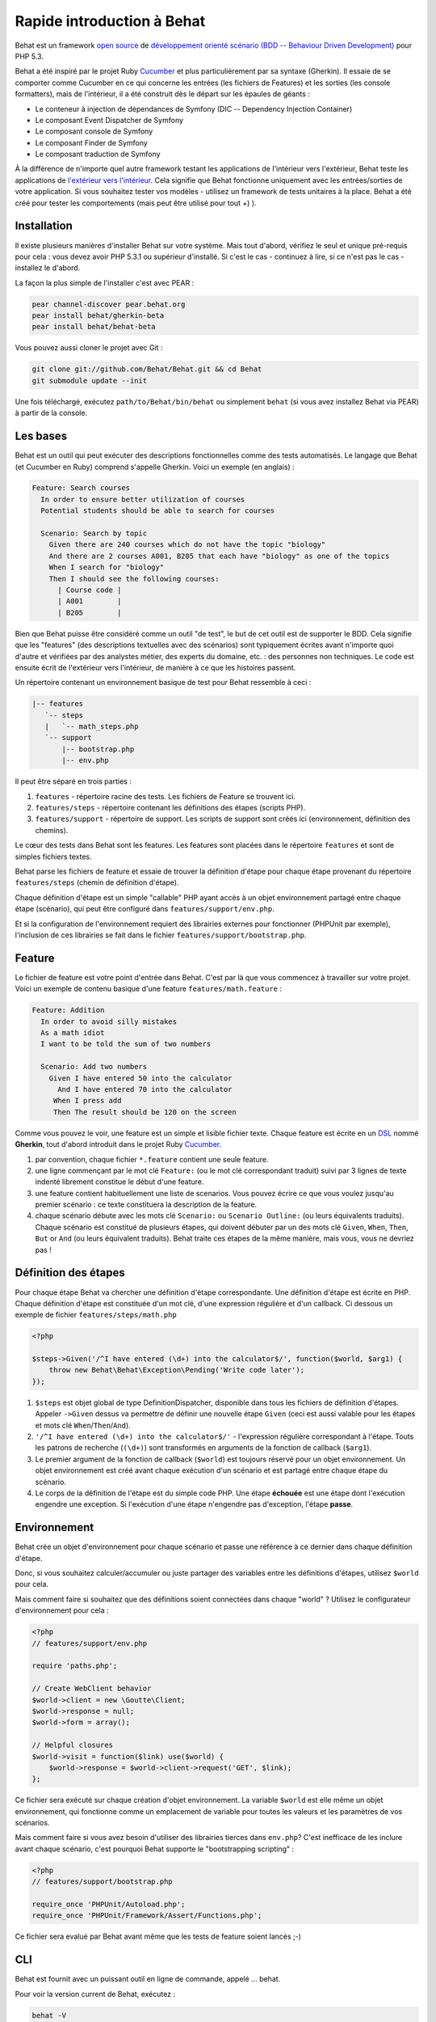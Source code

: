 Rapide introduction à Behat
===========================

Behat est un framework `open source <http://creativecommons.org/licenses/MIT/>`_ de `développement orienté scénario (BDD -- Behaviour Driven Development) <http://en.wikipedia.org/wiki/Behavior_Driven_Development>`_ pour PHP 5.3.

Behat a été inspiré par le projet Ruby `Cucumber <http://cukes.info/>`_ et plus particulièrement par sa syntaxe (Gherkin). Il essaie de se comporter comme Cucumber en ce qui concerne les entrées (les fichiers de Features) et les sorties (les console formatters), mais de l'intérieur, il a été construit dès le départ sur les épaules de géants :

* Le conteneur à injection de dépendances de Symfony (DIC -- Dependency Injection Container)
* Le composant Event Dispatcher de Symfony
* Le composant console de Symfony
* Le composant Finder de Symfony
* Le composant traduction de Symfony

À la différence  de n'importe quel autre framework testant les applications de l'intérieur vers l'extérieur, Behat teste les applications de `l'extérieur vers l'intérieur <http://blog.dannorth.net/whats-in-a-story/>`_. Cela signifie que Behat fonctionne uniquement avec les entrées/sorties de votre application. Si vous souhaitez tester vos modèles - utilisez un framework de tests unitaires à la place. Behat a été créé pour tester les comportements (mais peut être utilisé pour tout +) ).

Installation
------------

Il existe plusieurs manières d'installer Behat sur votre système. Mais tout d'abord, vérifiez le seul et unique pré-requis pour cela : vous devez avoir PHP 5.3.1 ou supérieur d'installé. Si c'est le cas - continuez à lire, si ce n'est pas le cas - installez le d'abord.

La façon la plus simple de l'installer c'est avec PEAR :

.. code-block:: bash

    pear channel-discover pear.behat.org
    pear install behat/gherkin-beta
    pear install behat/behat-beta

Vous pouvez aussi cloner le projet avec Git :

.. code-block:: bash

    git clone git://github.com/Behat/Behat.git && cd Behat
    git submodule update --init

Une fois téléchargé, exécutez ``path/to/Behat/bin/behat`` ou simplement ``behat`` (si vous avez installez Behat via PEAR) à partir de la console.

Les bases
---------

Behat est un outil qui peut exécuter des descriptions fonctionnelles comme des tests automatisés. Le langage que Behat (et Cucumber en Ruby) comprend s'appelle Gherkin. Voici un exemple (en anglais) :

.. code-block:: gherkin

    Feature: Search courses 
      In order to ensure better utilization of courses 
      Potential students should be able to search for courses 

      Scenario: Search by topic 
        Given there are 240 courses which do not have the topic "biology" 
        And there are 2 courses A001, B205 that each have "biology" as one of the topics
        When I search for "biology" 
        Then I should see the following courses:
          | Course code |
          | A001        |
          | B205        |

Bien que Behat puisse être considéré comme un outil "de test", le but de cet outil est de supporter le BDD. Cela signifie que les "features" (des descriptions textuelles avec des scénarios) sont typiquement écrites avant n'importe quoi d'autre et vérifiées par des analystes métier, des experts du domaine, etc. : des personnes non techniques. Le code est ensuite écrit de l'extérieur vers l'intérieur, de manière à ce que les histoires passent.

Un répertoire contenant un environnement basique de test pour Behat ressemble à ceci :

.. code-block:: bash

    |-- features
       `-- steps
       |   `-- math_steps.php
       `-- support
           |-- bootstrap.php
           |-- env.php

Il peut être séparé en trois parties :

1. ``features`` - répertoire racine des tests. Les fichiers de Feature se trouvent ici.
2. ``features/steps`` - répertoire contenant les définitions des étapes (scripts PHP).
3. ``features/support`` - répertoire de support. Les scripts de support sont créés ici (environnement, définition des chemins).

Le cœur des tests dans Behat sont les features. Les features sont placées dans le répertoire ``features`` et sont de simples fichiers textes.

Behat parse les fichiers de feature et essaie de trouver la définition d'étape pour chaque étape provenant du répertoire ``features/steps`` (chemin de définition d'étape).

Chaque définition d'étape est un simple "callable" PHP ayant accès à un objet environnement partagé entre chaque étape (scénario), qui peut être configuré dans ``features/support/env.php``.

Et si la configuration de l'environnement requiert des librairies externes pour fonctionner (PHPUnit par exemple), l'inclusion de ces librairies se fait dans le fichier ``features/support/bootstrap.php``.

Feature
-------

Le fichier de feature est votre point d'entrée dans Behat. C'est par là que vous commencez à travailler sur votre projet. Voici un exemple de contenu basique d'une feature ``features/math.feature`` :

.. code-block:: gherkin

    Feature: Addition 
      In order to avoid silly mistakes 
      As a math idiot 
      I want to be told the sum of two numbers 

      Scenario: Add two numbers 
        Given I have entered 50 into the calculator
          And I have entered 70 into the calculator
         When I press add
         Then The result should be 120 on the screen

Comme vous pouvez le voir, une feature est un simple et lisible fichier texte. Chaque feature est écrite en un `DSL <http://en.wikipedia.org/wiki/Domain-specific_language>`_ nommé **Gherkin**, tout d'abord introduit dans le projet Ruby `Cucumber <http://cukes.info/>`_.

1. par convention, chaque fichier ``*.feature`` contient une seule feature.
2. une ligne commençant par le mot clé ``Feature:`` (ou le mot clé correspondant traduit) suivi par 3 lignes de texte indenté librement constitue le début d'une feature.
3. une feature contient habituellement une liste de scenarios. Vous pouvez écrire ce que vous voulez jusqu'au premier scénario : ce texte constituera la description de la feature.
4. chaque scénario débute avec les mots clé ``Scenario:`` ou ``Scenario Outline:`` (ou leurs équivalents traduits). Chaque scénario est constitué de plusieurs étapes, qui doivent débuter par un des mots clé ``Given``, ``When``, ``Then``, ``But`` or ``And`` (ou leurs équivalent traduits). Behat traite ces étapes de la même manière, mais vous, vous ne devriez pas !

Définition des étapes
---------------------

Pour chaque étape Behat va chercher une définition d'étape correspondante. Une définition d'étape est écrite en PHP. Chaque définition d'étape est constituée d'un mot clé, d'une expression régulière et d'un callback. Ci dessous un exemple de fichier ``features/steps/math.php``

.. code-block:: php

    <?php 

    $steps->Given('/^I have entered (\d+) into the calculator$/', function($world, $arg1) { 
        throw new Behat\Behat\Exception\Pending('Write code later'); 
    });

1. ``$steps`` est objet global de type DefinitionDispatcher, disponible dans tous les fichiers de définition d'étapes. Appeler ``->Given`` dessus va permettre de définir une nouvelle étape ``Given`` (ceci est aussi valable pour les étapes et mots clé ``When``/``Then``/``And``).
2. ``'/^I have entered (\d+) into the calculator$/'`` - l'expression régulière correspondant à l'étape. Touts les patrons de recherche (``(\d+)``) sont transformés en arguments de la fonction de callback (``$arg1``).
3. Le premier argument de la fonction de callback (``$world``) est toujours réservé pour un objet environnement. Un objet environnement est créé avant chaque exécution d'un scénario et est partagé entre chaque étape du scénario.
4. Le corps de la définition de l'étape est du simple code PHP. Une étape **échouée** est une étape dont l'exécution engendre une exception. Si l'exécution d'une étape n'engendre pas d'exception, l'étape **passe**.

Environnement
-------------

Behat crée un objet d'environnement pour chaque scénario et passe une référence à ce dernier dans chaque définition d'étape.

Donc, si vous souhaitez calculer/accumuler ou juste partager des variables entre les définitions d'étapes, utilisez ``$world`` pour cela.

Mais comment faire si souhaitez que des définitions soient connectées dans chaque "world" ? Utilisez le configurateur  d'environnement pour cela :

.. code-block:: php

    <?php
    // features/support/env.php

    require 'paths.php'; 

    // Create WebClient behavior 
    $world->client = new \Goutte\Client; 
    $world->response = null; 
    $world->form = array(); 

    // Helpful closures 
    $world->visit = function($link) use($world) { 
        $world->response = $world->client->request('GET', $link); 
    };

Ce fichier sera exécuté sur chaque création d'objet environnement. La variable ``$world`` est elle même un objet environnement, qui fonctionne comme un emplacement de variable pour toutes les valeurs et les paramètres de vos scénarios.

Mais comment faire si vous avez besoin d'utiliser des librairies tierces dans ``env.php``? C'est inefficace de les inclure avant chaque scénario, c'est pourquoi Behat supporte le "bootstrapping scripting" :

.. code-block:: php

    <?php
    // features/support/bootstrap.php

    require_once 'PHPUnit/Autoload.php';
    require_once 'PHPUnit/Framework/Assert/Functions.php';

Ce fichier sera evalué par Behat avant même que les tests de feature soient lancés ;-)

CLI
---

Behat est fournit avec un puissant outil en ligne de commande, appelé ... behat.

Pour voir la version current de Behat, exécutez :

.. code-block:: bash

    behat -V

Pour voir les autres commandes disponibles, exécutez :

.. code-block:: bash

    behat -h

Maintenant vous savez tout ce que vous avez besoin de savoir sur Behat. Vous pouvez commencer à utiliser BDD dans vos projets dès maintenant ou continuer à lire la documentation complète.
